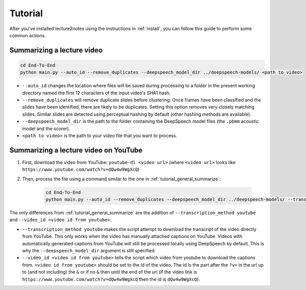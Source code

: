 Tutorial
========

After you've installed lecture2notes using the instructions in :ref:`install`, you can follow this guide to perform some common actions.

.. _tutorial_general_summarize:

Summarizing a lecture video
---------------------------

.. code-block:: bash

    cd End-To-End
    python main.py --auto_id --remove_duplicates --deepspeech_model_dir ../deepspeech-models/ <path to video>

* ``--auto_id`` changes the location where files will be saved during processing to a folder in the present working directory named the first 12 characters of the input video's SHA1 hash.
* ``--remove_duplicates`` will remove duplicate slides before clustering. Once frames have been classified and the slides have been identified, there are likely to be duplicates. Setting this option removes very closely matching slides. Similar slides are detected using perceptual hashing by default (other hashing methods are available).
* ``--deepspeech_model_dir`` is the path to the folder containing the DeepSpeech model files (the ``.pbmm`` acoustic model and the scorer).
* ``<path to video>`` is the path to your video file that you want to process.

Summarizing a lecture video on YouTube
--------------------------------------

1. First, download the video from YouTube: ``youtube-dl <video url>`` (where ``<video url>`` looks like ``https://www.youtube.com/watch?v=dQw4w9WgXcQ``)
2. Then, process the file using a command similar to the one in :ref:`tutorial_general_summarize`:

    .. code-block:: bash

        cd End-To-End
        python main.py --auto_id --remove_duplicates --deepspeech_model_dir ../deepspeech-models/ --transcription_method youtube --video_id <video id from youtube> <path to video>

The only differences from :ref:`tutorial_general_summarize` are the addition of ``--transcription_method youtube`` and ``--video_id <video id from youtube>``.

* ``--transcription_method youtube`` makes the script attempt to download the transcript of the video directly from YouTube. This only works when the video has manually attached captions on YouTube. Videos with automatically generated captions from YouTube will still be processed locally using DeepSpeech by default. This is why the ``--deepspeech_model_dir`` argument is still specified.
* ``--video_id <video id from youtube>`` tells the script which video from youtube to download the captions from. ``<video id from youtube>`` should be set to the id of the video. The id is the part after the ``?v=`` in the url up to (and not including) the ``&`` or if no ``&`` then until the end of the url (if the video link is ``https://www.youtube.com/watch?v=dQw4w9WgXcQ`` then the id is ``dQw4w9WgXcQ``).
